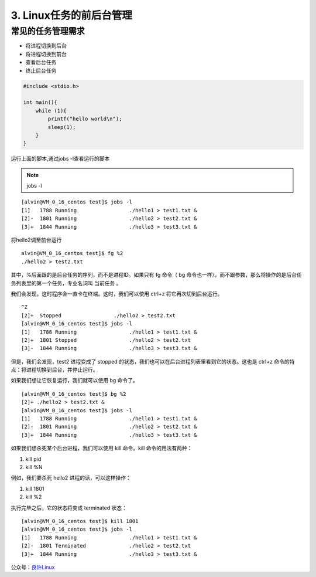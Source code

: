 ====================================
3. Linux任务的前后台管理
====================================

常见的任务管理需求
============================

- 将进程切换到后台
- 将进程切换到前台
- 查看后台任务
- 终止后台任务

.. code:: C 

 #include <stdio.h>

 int main(){
     while (1){
         printf("hello world\n");
         sleep(1);
     }
 }

运行上面的脚本,通过jobs -l查看运行的脚本

.. note::

 jobs -l 

::

 [alvin@VM_0_16_centos test]$ jobs -l
 [1]   1788 Running                 ./hello1 > test1.txt &
 [2]-  1801 Running                 ./hello2 > test2.txt &
 [3]+  1844 Running                 ./hello3 > test3.txt &

将hello2调至前台运行

::

 alvin@VM_0_16_centos test]$ fg %2
 ./hello2 > test2.txt

其中，%后面跟的是后台任务的序列，而不是进程ID。如果只有 fg 命令（ bg 命令也一样），而不跟参数，那么将操作的是后台任务列表里的第一个任务，专业名词叫 当前任务 。

我们会发现，这时程序会一直卡在终端。这时，我们可以使用 ctrl+z 将它再次切到后台运行。

::

 ^Z
 [2]+  Stopped                 ./hello2 > test2.txt
 [alvin@VM_0_16_centos test]$ jobs -l
 [1]   1788 Running                 ./hello1 > test1.txt &
 [2]+  1801 Stopped                 ./hello2 > test2.txt
 [3]-  1844 Running                 ./hello3 > test3.txt &


但是，我们会发现，test2 进程变成了 stopped 的状态，我们也可以在后台进程列表里看到它的状态。这也是 ctrl+z 命令的特点：将进程切换到后台，并停止运行。

如果我们想让它恢复运行，我们就可以使用 bg 命令了。

::

 [alvin@VM_0_16_centos test]$ bg %2
 [2]+ ./hello2 > test2.txt &
 [alvin@VM_0_16_centos test]$ jobs -l
 [1]   1788 Running                 ./hello1 > test1.txt &
 [2]-  1801 Running                 ./hello2 > test2.txt &
 [3]+  1844 Running                 ./hello3 > test3.txt &

如果我们想杀死某个后台进程，我们可以使用 kill 命令。kill 命令的用法有两种：

1. kill pid
2. kill %N

例如，我们要杀死 hello2 进程的话，可以这样操作：

1. kill 1801
2. kill %2

执行完毕之后，它的状态将变成 terminated 状态：

::

 [alvin@VM_0_16_centos test]$ kill 1801
 [alvin@VM_0_16_centos test]$ jobs -l
 [1]   1788 Running                 ./hello1 > test1.txt &
 [2]-  1801 Terminated              ./hello2 > test2.txt
 [3]+  1844 Running                 ./hello3 > test3.txt &



公众号：`良许Linux`__

.. _Linux: https://mp.weixin.qq.com/s?__biz=MzU3NTgyODQ1Nw==&mid=2247485143&amp;idx=1&amp;sn=2726e5d4de6abc6e09a2408739cd1593&source=41#wechat_redirect
__ Linux

